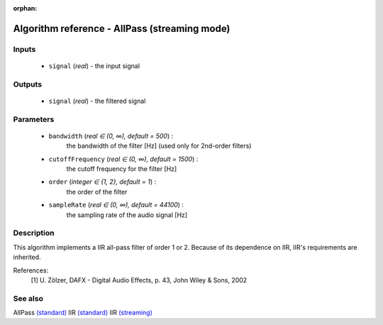 :orphan:

Algorithm reference - AllPass (streaming mode)
==============================================

Inputs
------

 - ``signal`` (*real*) - the input signal

Outputs
-------

 - ``signal`` (*real*) - the filtered signal

Parameters
----------

 - ``bandwidth`` (*real ∈ (0, ∞), default = 500*) :
     the bandwidth of the filter [Hz] (used only for 2nd-order filters)
 - ``cutoffFrequency`` (*real ∈ (0, ∞), default = 1500*) :
     the cutoff frequency for the filter [Hz]
 - ``order`` (*integer ∈ {1, 2}, default = 1*) :
     the order of the filter
 - ``sampleRate`` (*real ∈ (0, ∞), default = 44100*) :
     the sampling rate of the audio signal [Hz]

Description
-----------

This algorithm implements a IIR all-pass filter of order 1 or 2. Because of its dependence on IIR, IIR's requirements are inherited.


References:
  [1] U. Zölzer, DAFX - Digital Audio Effects, p. 43,
  John Wiley & Sons, 2002


See also
--------

AllPass `(standard) <std_AllPass.html>`__
IIR `(standard) <std_IIR.html>`__
IIR `(streaming) <streaming_IIR.html>`__
